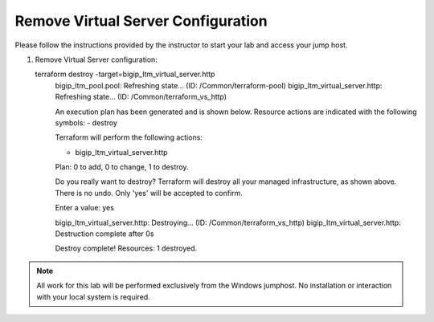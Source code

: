 Remove Virtual Server  Configuration
------------------------------------


Please follow the instructions provided by the instructor to start your
lab and access your jump host.

#. Remove Virtual Server configuration::

   
   terraform destroy -target=bigip_ltm_virtual_server.http
	bigip_ltm_pool.pool: Refreshing state... (ID: /Common/terraform-pool)
	bigip_ltm_virtual_server.http: Refreshing state... (ID: /Common/terraform_vs_http)

	An execution plan has been generated and is shown below.
	Resource actions are indicated with the following symbols:
  	- destroy

	Terraform will perform the following actions:

  	- bigip_ltm_virtual_server.http


	Plan: 0 to add, 0 to change, 1 to destroy.

	Do you really want to destroy?
  	Terraform will destroy all your managed infrastructure, as shown above.
  	There is no undo. Only 'yes' will be accepted to confirm.

  	Enter a value: yes

	bigip_ltm_virtual_server.http: Destroying... (ID: /Common/terraform_vs_http)
	bigip_ltm_virtual_server.http: Destruction complete after 0s

	Destroy complete! Resources: 1 destroyed.



.. NOTE::
	 All work for this lab will be performed exclusively from the Windows
	 jumphost. No installation or interaction with your local system is
	 required.
